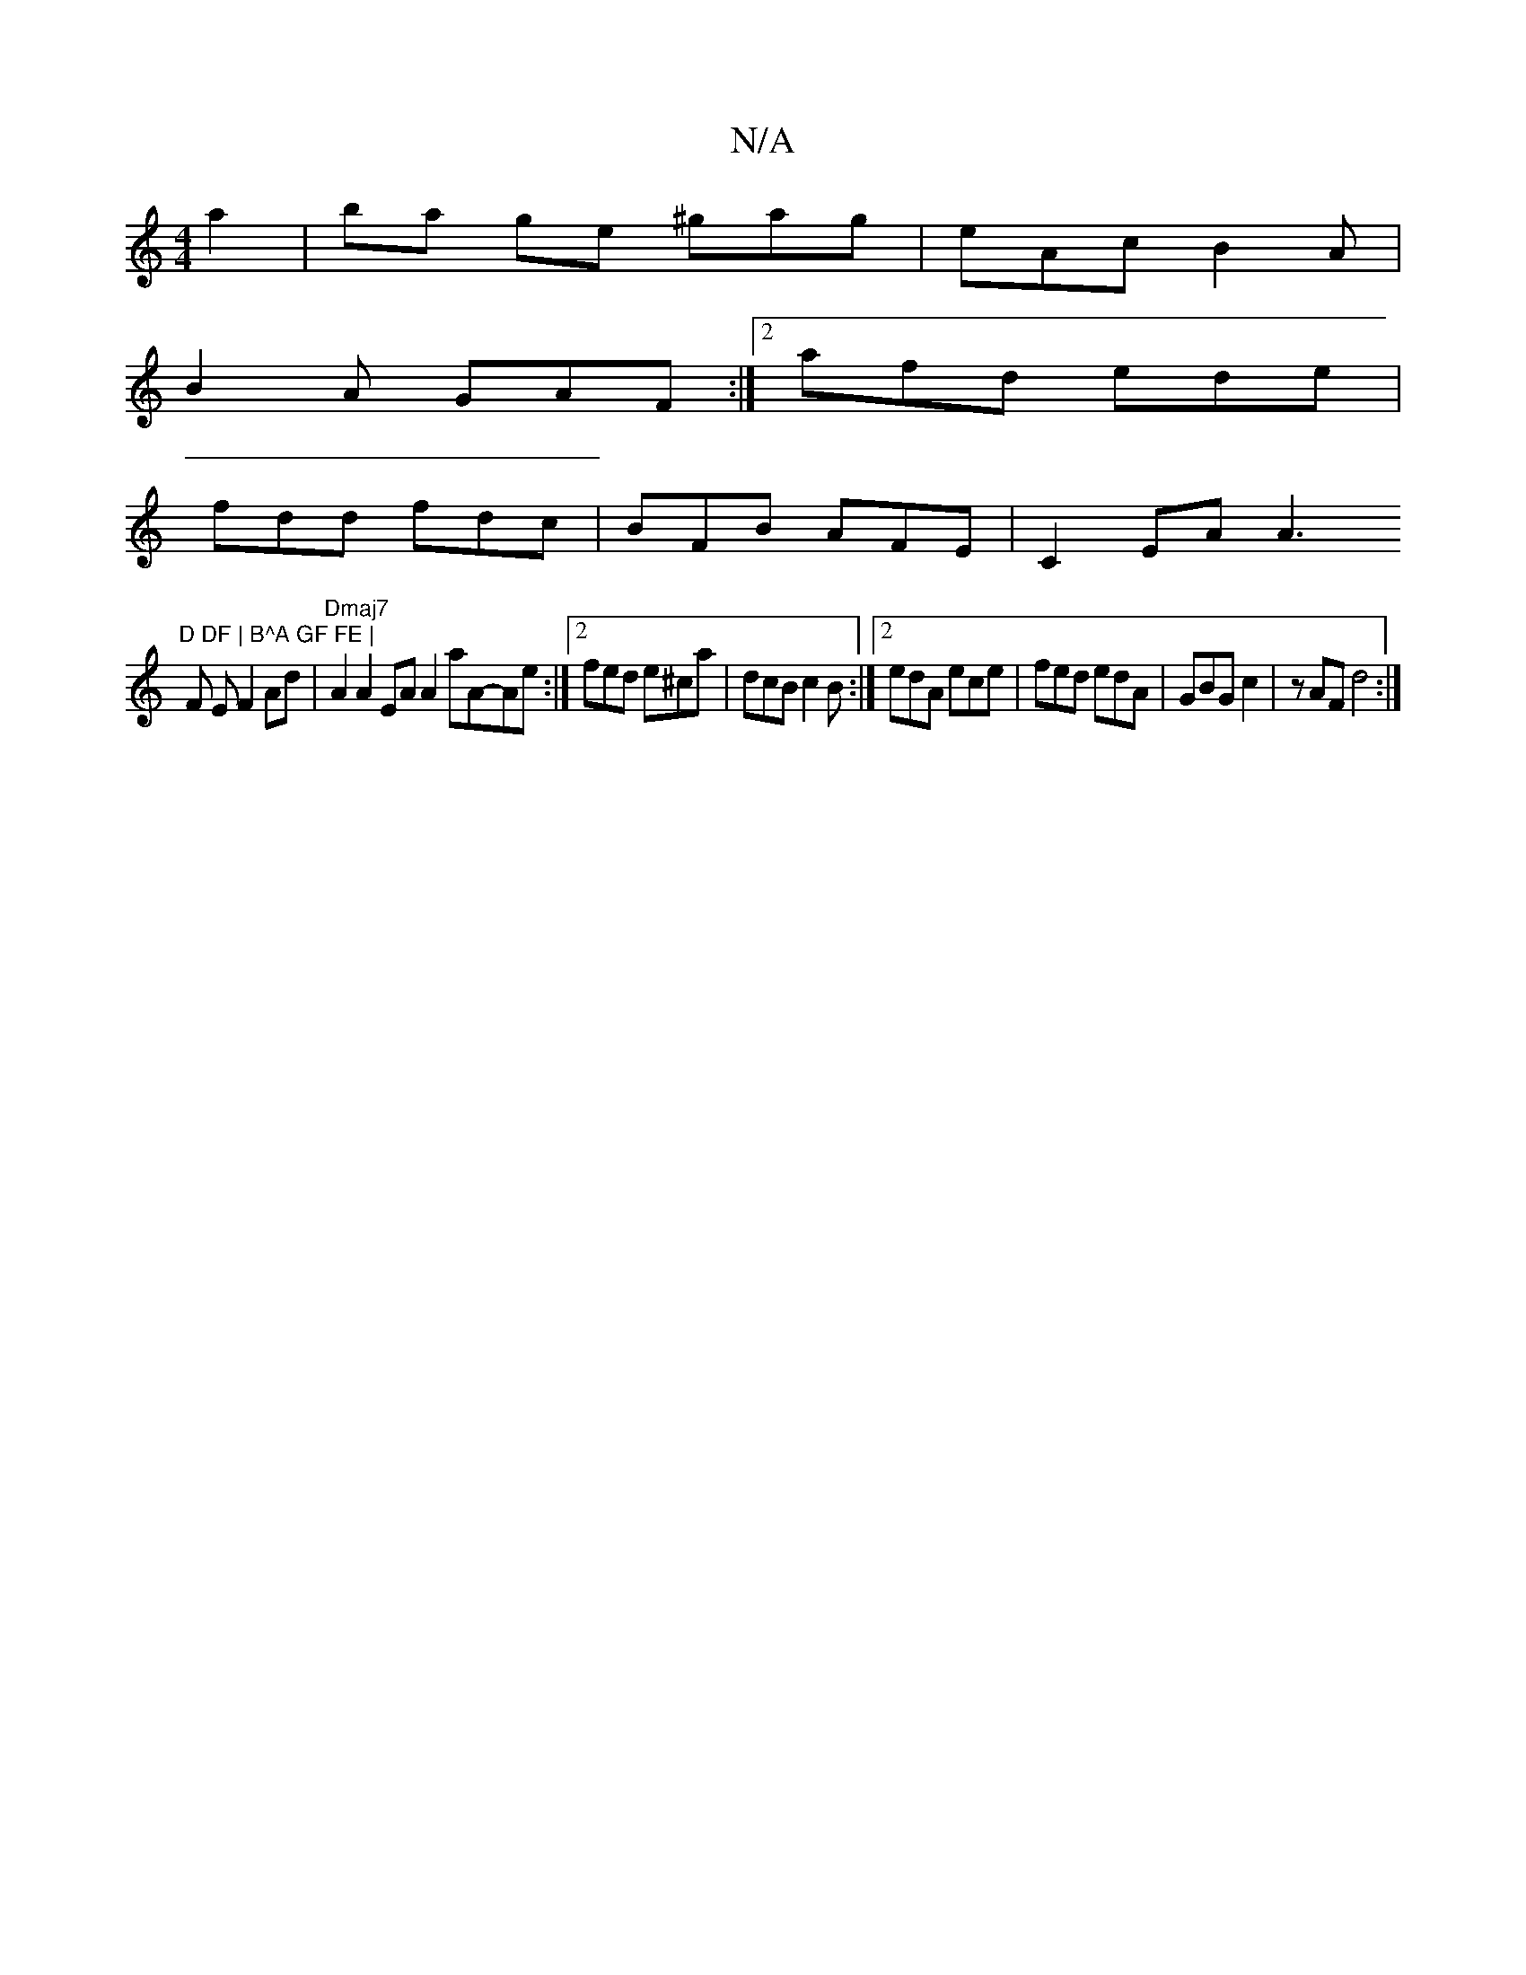 X:1
T:N/A
M:4/4
R:N/A
K:Cmajor
a2|ba ge ^gag|eAc B2A|
B2 A GAF :|[2 afd ede |
fdd fdc | BFB AFE | C2 EA A3"D DF | B^A GF FE |
F E F2 Ad | "Dmaj7"A2 A2 EA A2 aA-Ae:|2 fed e^ca|dcB c2B :|2 edA ece|fed edA|GBG c2|zAF d4:|

EFA | GFE A